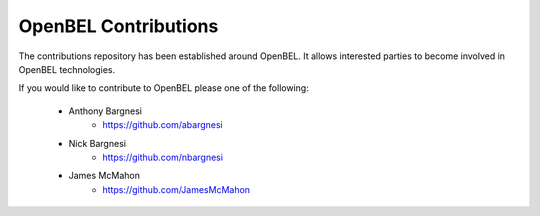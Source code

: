 OpenBEL Contributions
=====================

The contributions repository has been established around OpenBEL.  It allows interested parties to become involved in OpenBEL technologies.

If you would like to contribute to OpenBEL please one of the following:

 * Anthony Bargnesi
    * https://github.com/abargnesi
 * Nick Bargnesi
    * https://github.com/nbargnesi
 * James McMahon
    * https://github.com/JamesMcMahon
